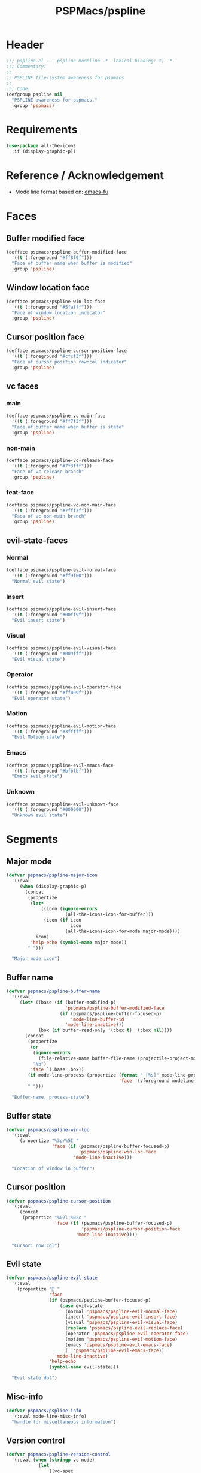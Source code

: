 #+title: PSPMacs/pspline
#+property: header-args :tangle pspline.el :mkdirp t :results no :eval never
#+auto_tangle: t

* Header
#+begin_src emacs-lisp
  ;;; pspline.el --- pspline modeline -*- lexical-binding: t; -*-
  ;;; Commentary:
  ;;
  ;; PSPLINE file-system awareness for pspmacs
  ;;
  ;;; Code:
  (defgroup pspline nil
    "PSPLINE awareness for pspmacs."
    :group 'pspmacs)
#+end_src

* Requirements
#+begin_src emacs-lisp
  (use-package all-the-icons
    :if (display-graphic-p))
#+end_src

* Reference / Acknowledgement
- Mode line format based on: [[http://emacs-fu.blogspot.com/2011/08/customizing-mode-line.html][emacs-fu]]

* Faces
** Buffer modified face
#+begin_src emacs-lisp
  (defface pspmacs/pspline-buffer-modified-face
    '((t (:foreground "#ff8f9f")))
    "Face of buffer name when buffer is modified"
    :group 'pspline)
#+end_src

** Window location face
#+begin_src emacs-lisp
  (defface pspmacs/pspline-win-loc-face
    '((t (:foreground "#5fafff")))
    "Face of window location indicator"
    :group 'pspline)
#+end_src
** Cursor position face
#+begin_src emacs-lisp
  (defface pspmacs/pspline-cursor-position-face
    '((t (:foreground "#cfcf3f")))
    "Face of cursor position row:col indicator"
    :group 'pspline)
#+end_src

** vc faces
*** main
#+begin_src emacs-lisp
  (defface pspmacs/pspline-vc-main-face
    '((t (:foreground "#ff7f3f")))
    "Face of buffer name when buffer is state"
    :group 'pspline)
#+end_src

*** non-main
#+begin_src emacs-lisp
  (defface pspmacs/pspline-vc-release-face
    '((t (:foreground "#7f3fff")))
    "Face of vc release branch"
    :group 'pspline)
#+end_src

*** feat-face
#+begin_src emacs-lisp
  (defface pspmacs/pspline-vc-non-main-face
    '((t (:foreground "#7fff3f")))
    "Face of vc non-main branch"
    :group 'pspline)
#+end_src

** evil-state-faces
*** Normal
#+begin_src emacs-lisp
  (defface pspmacs/pspline-evil-normal-face
    '((t (:foreground "#ff9f00")))
    "Normal evil state")
#+end_src

*** Insert
#+begin_src emacs-lisp
  (defface pspmacs/pspline-evil-insert-face
    '((t (:foreground "#00ff9f")))
    "Evil insert state")
#+end_src

*** Visual
#+begin_src emacs-lisp
  (defface pspmacs/pspline-evil-visual-face
    '((t (:foreground "#009fff")))
    "Evil visual state")
#+end_src

*** Operator
#+begin_src emacs-lisp
  (defface pspmacs/pspline-evil-operator-face
    '((t (:foreground "#ff009f")))
    "Evil operator state")
#+end_src

*** Motion
#+begin_src emacs-lisp
  (defface pspmacs/pspline-evil-motion-face
    '((t (:foreground "#3fffff")))
    "Evil Motion state")
#+end_src

*** Emacs
#+begin_src emacs-lisp
  (defface pspmacs/pspline-evil-emacs-face
    '((t (:foreground "#bfbfbf")))
    "Emacs evil state")
#+end_src

*** Unknown
#+begin_src emacs-lisp
  (defface pspmacs/pspline-evil-unknown-face
    '((t (:foreground "#000000")))
    "Unknown evil state")
#+end_src

* Segments
** Major mode
#+begin_src emacs-lisp
  (defvar pspmacs/pspline-major-icon
    '(:eval
       (when (display-graphic-p)
         (concat
          (propertize
           (let*
               ((icon (ignore-errors
                        (all-the-icons-icon-for-buffer)))
                (icon (if icon
                          icon
                        (all-the-icons-icon-for-mode major-mode))))
             icon)
           'help-echo (symbol-name major-mode))
          " ")))

    "Major mode icon")
#+end_src

** Buffer name
#+begin_src emacs-lisp
  (defvar pspmacs/pspline-buffer-name
    '(:eval
       (let* ((base (if (buffer-modified-p)
                        'pspmacs/pspline-buffer-modified-face
                      (if (pspmacs/pspline-buffer-focused-p)
                          'mode-line-buffer-id
                        'mode-line-inactive)))
              (box (if buffer-read-only '(:box t) '(:box nil))))
         (concat
          (propertize
           (or
            (ignore-errors
              (file-relative-name buffer-file-name (projectile-project-mode)))
            "%b")
           'face `(,base ,box))
          (if mode-line-process (propertize (format " [%s]" mode-line-process)
                                            'face '(:foreground modeline-info)))
          " ")))

    "Buffer-name, process-state")
#+end_src

** Buffer state
#+begin_src emacs-lisp
  (defvar pspmacs/pspline-win-loc
    '(:eval
       (propertize "%3p/%5I "
                   'face (if (pspmacs/pspline-buffer-focused-p)
                             'pspmacs/pspline-win-loc-face
                           'mode-line-inactive)))

    "Location of window in buffer")
#+end_src

** Cursor position
#+begin_src emacs-lisp
  (defvar pspmacs/pspline-cursor-position
    '(:eval
       (concat
        (propertize "%02l:%02c "
                    'face (if (pspmacs/pspline-buffer-focused-p)
                              'pspmacs/pspline-cursor-position-face
                            'mode-line-inactive))))

    "Cursor: row:col")
#+end_src

** Evil state
#+begin_src emacs-lisp
  (defvar pspmacs/pspline-evil-state
    '(:eval
      (propertize " "
                  'face
                  (if (pspmacs/pspline-buffer-focused-p)
                      (case evil-state
                        (normal 'pspmacs/pspline-evil-normal-face)
                        (insert 'pspmacs/pspline-evil-insert-face)
                        (visual 'pspmacs/pspline-evil-visual-face)
                        (replace 'pspmacs/pspline-evil-replace-face)
                        (operator 'pspmacs/pspline-evil-operator-face)
                        (motion 'pspmacs/pspline-evil-motion-face)
                        (emacs 'pspmacs/pspline-evil-emacs-face)
                        (_ 'pspmacs/pspline-evil-emacs-face))
                    'mode-line-inactive)
                  'help-echo
                  (symbol-name evil-state)))

    "Evil state dot")
#+end_src

** Misc-info
#+begin_src emacs-lisp
  (defvar pspmacs/pspline-info
    '(:eval mode-line-misc-info)
    "handle for miscellaneous information")
#+end_src

** Version control
#+begin_src emacs-lisp
  (defvar pspmacs/pspline-version-control
    '(:eval (when (stringp vc-mode)
              (let
                  ((vc-spec
                    (replace-regexp-in-string
                     (format "^ %s[:-]" (vc-backend buffer-file-name))
                     " " vc-mode)))
                (propertize (concat vc-spec " ")
                            'face
                            (pcase
                                vc-spec
                              (" main" 'pspmacs/pspline-vc-main-face)
                              (" master" 'pspmacs/pspline-vc-main-face)
                              (" release" 'pspmacs/pspline-vc-release-face)
                              (_ 'pspmacs/pspline-vc-non-main-face))))))
    "version control spec")
#+end_src

** Time
#+begin_src emacs-lisp
  (defvar pspmacs/pspline-time
    '(:eval
       (propertize (format-time-string "⏲%H:%M")
                   'face 'bold 'help-echo (format-time-string "%c")))

    "Time segment")
#+end_src

** Segment alist
#+begin_src emacs-lisp
  (defcustom pspmacs/pspline-segments-plist
    '((pspmacs/pspline-evil-state . (t nil))
      (pspmacs/pspline-cursor-position . (t nil))
      (pspmacs/pspline-win-loc . (t nil))
      (pspmacs/pspline-major-icon . (t nil))
      (pspmacs/pspline-version-control . (t nil))
      (pspmacs/pspline-buffer-name . (t nil))
      (pspmacs/pspline-info . (t t))
      (pspmacs/pspline-time . (t t)))
    "Ordered alist whose car is segment handles and cdr is lists of the form
    '(show on-right)
  When SHOW is non-nil, we display the segment on mode-line
  When ON-RIGHT is non-nil, the segment is aligned from the right.
  ")
#+end_src
* Helper functions
** Buffer focused
#+begin_src emacs-lisp
  (defun pspmacs/pspline-buffer-focused-p ()
    "Is the cognate buffer focused?"
    (eq (current-buffer) (window-buffer (selected-window))))
#+end_src

** Set format by order
#+begin_src emacs-lisp
  (defun pspmacs/pspline-order ()
    "Construct pspline-order"
    (let* ((left-segs nil)
           (right-segs nil))
      (dolist (seg pspmacs/pspline-segments-plist nil)
        (print (car seg))
        (if (nth 0 (cdr seg))
            (if (nth 1 (cdr seg))
                (add-to-list 'right-segs (eval (car seg)) t)
              (add-to-list 'left-segs (eval (car seg)) t))))
      `("%e"
        mode-line-front-space
        ,@left-segs
        mode-line-format-right-align
        ,@right-segs
        mode-line-end-spaces)))
  #+end_src

* Footer
#+begin_src emacs-lisp
  (provide 'pspmacs/pspline)
  ;;; pspline.el ends there
#+end_src
